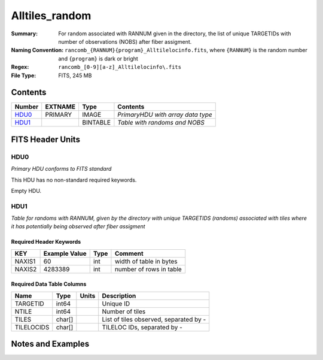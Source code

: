 ============================
Alltiles_random
============================

:Summary: For random associated with RANNUM given in the directory,
          the list of unique TARGETIDs with number of observations (NOBS)
          after fiber assigment.
:Naming Convention: ``rancomb_{RANNUM}{program}_Alltilelocinfo.fits``, where ``{RANNUM}``
                    is the random number and ``{program}`` is dark or bright
:Regex: ``rancomb_[0-9][a-z]_Alltilelocinfo\.fits``
:File Type: FITS, 245 MB

Contents
========

====== ======= ======== =================================
Number EXTNAME Type     Contents
====== ======= ======== =================================
HDU0_  PRIMARY IMAGE    *PrimaryHDU with array data type*
HDU1_          BINTABLE *Table with randoms and NOBS*
====== ======= ======== =================================


FITS Header Units
=================

HDU0
----

*Primary HDU conforms to FITS standard*

This HDU has no non-standard required keywords.

Empty HDU.

HDU1
----

*Table for randoms with RANNUM, given by the directory with 
unique TARGETIDS (randoms) associated with tiles where it has 
potentially being observed after fiber assigment*

Required Header Keywords
~~~~~~~~~~~~~~~~~~~~~~~~

====== ============= ==== =======================
KEY    Example Value Type Comment
====== ============= ==== =======================
NAXIS1 60            int  width of table in bytes
NAXIS2 4283389       int  number of rows in table
====== ============= ==== =======================

Required Data Table Columns
~~~~~~~~~~~~~~~~~~~~~~~~~~~

========== ======== ===== =======================================
Name       Type     Units Description
========== ======== ===== =======================================
TARGETID   int64          Unique ID
NTILE      int64          Number of tiles
TILES      char[]         List of tiles observed, separated by -
TILELOCIDS char[]         TILELOC IDs, separated by -
========== ======== ===== =======================================


Notes and Examples
==================

